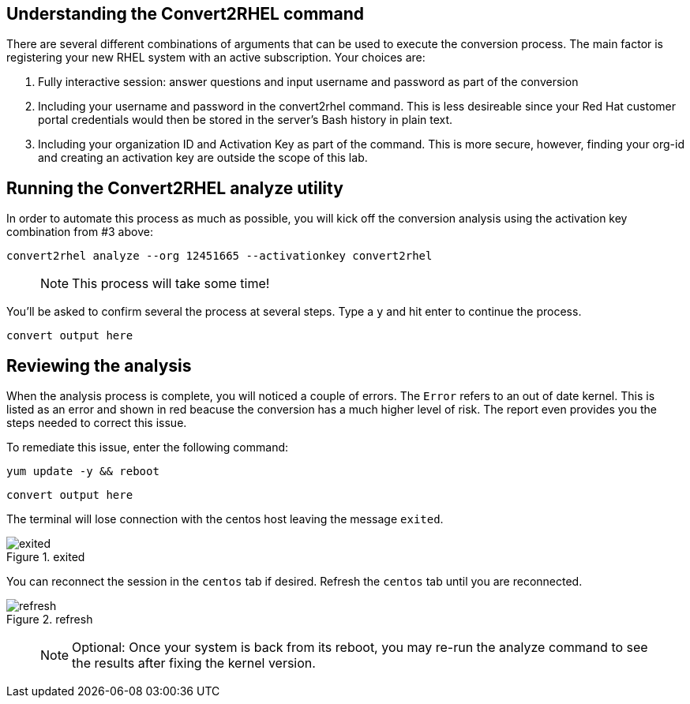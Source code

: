 == Understanding the Convert2RHEL command

There are several different combinations of arguments that can be used
to execute the conversion process. The main factor is registering your
new RHEL system with an active subscription. Your choices are:

[arabic]
. Fully interactive session: answer questions and input username and
password as part of the conversion
. Including your username and password in the convert2rhel command. This
is less desireable since your Red Hat customer portal credentials would
then be stored in the server’s Bash history in plain text.
. Including your organization ID and Activation Key as part of the
command. This is more secure, however, finding your org-id and creating
an activation key are outside the scope of this lab.

== Running the Convert2RHEL analyze utility

In order to automate this process as much as possible, you will kick off
the conversion analysis using the activation key combination from #3
above:

[source,bash,subs="+macros,+attributes",role=execute]
----
convert2rhel analyze --org 12451665 --activationkey convert2rhel
----

____
NOTE: This process will take some time!
____

You’ll be asked to confirm several the process at several steps. Type a
`y` and hit enter to continue the process.

[source,text]
----
convert output here
----

== Reviewing the analysis

When the analysis process is complete, you will noticed a couple of
errors. The `Error` refers to an out of date kernel. This is listed as
an error and shown in red beacuse the conversion has a much higher level
of risk. The report even provides you the steps needed to correct this
issue.

To remediate this issue, enter the following command:

[source,bash,subs="+macros,+attributes",role=execute]
----
yum update -y && reboot
----

[source,text]
----
convert output here
----

The terminal will lose connection with the centos host leaving the
message `exited`.

.exited
image::assets/images/exited.png[exited]

You can reconnect the session in the `centos` tab if desired. Refresh
the `centos` tab until you are reconnected.

.refresh
image::assets/images/refreshbutton.png[refresh]

____
NOTE: Optional: Once your system is back from its reboot, you may
re-run the analyze command to see the results after fixing the kernel
version.
____
